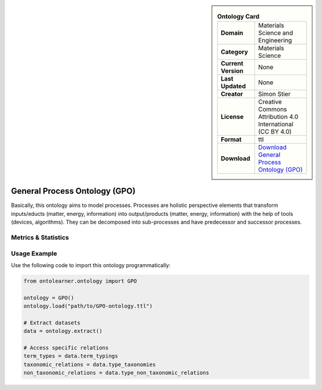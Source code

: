

.. sidebar::

    .. list-table:: **Ontology Card**
       :header-rows: 0

       * - **Domain**
         - Materials Science and Engineering
       * - **Category**
         - Materials Science
       * - **Current Version**
         - None
       * - **Last Updated**
         - None
       * - **Creator**
         - Simon Stier
       * - **License**
         - Creative Commons Attribution 4.0 International (CC BY 4.0)
       * - **Format**
         - ttl
       * - **Download**
         - `Download General Process Ontology (GPO) <https://github.com/General-Process-Ontology/ontology>`_

General Process Ontology (GPO)
========================================================================================================

Basically, this ontology aims to model processes. Processes are holistic perspective elements     that transform inputs/educts (matter, energy, information) into output/products (matter, energy, information)     with the help of tools (devices, algorithms). They can be decomposed into sub-processes     and have predecessor and successor processes.

Metrics & Statistics
--------------------------

.. tab:: Graph


    .. list-table:: Graph Statistics
        :widths: 50 50
        :header-rows: 0

        * - **Total Nodes**
          - 548
        * - **Total Edges**
          - 923
        * - **Root Nodes**
          - 99
        * - **Leaf Nodes**
          - 270
    ::


.. tab:: Coverage


    .. list-table:: Knowledge Coverage Statistics
        :widths: 50 50
        :header-rows: 0

        * - **Classes**
          - 187
        * - **Individuals**
          - 0
        * - **Properties**
          - 17

    ::

.. tab:: Hierarchy


    .. list-table:: Hierarchical Metrics
        :widths: 50 50
        :header-rows: 0

        * - **Maximum Depth**
          - 6
        * - **Minimum Depth**
          - 0
        * - **Average Depth**
          - 1.41
        * - **Depth Variance**
          - 1.20
    ::


.. tab:: Breadth


    .. list-table:: Breadth Metrics
        :widths: 50 50
        :header-rows: 0

        * - **Maximum Breadth**
          - 223
        * - **Minimum Breadth**
          - 3
        * - **Average Breadth**
          - 76.14
        * - **Breadth Variance**
          - 5799.55
    ::

.. tab:: LLMs4OL


    .. list-table:: LLMs4OL Dataset Statistics
        :widths: 50 50
        :header-rows: 0

        * - **Term Types**
          - 0
        * - **Taxonomic Relations**
          - 0
        * - **Non-taxonomic Relations**
          - 0
        * - **Average Terms per Type**
          - 0.00
    ::

Usage Example
----------------
Use the following code to import this ontology programmatically:

.. code-block:: python

    from ontolearner.ontology import GPO

    ontology = GPO()
    ontology.load("path/to/GPO-ontology.ttl")

    # Extract datasets
    data = ontology.extract()

    # Access specific relations
    term_types = data.term_typings
    taxonomic_relations = data.type_taxonomies
    non_taxonomic_relations = data.type_non_taxonomic_relations
